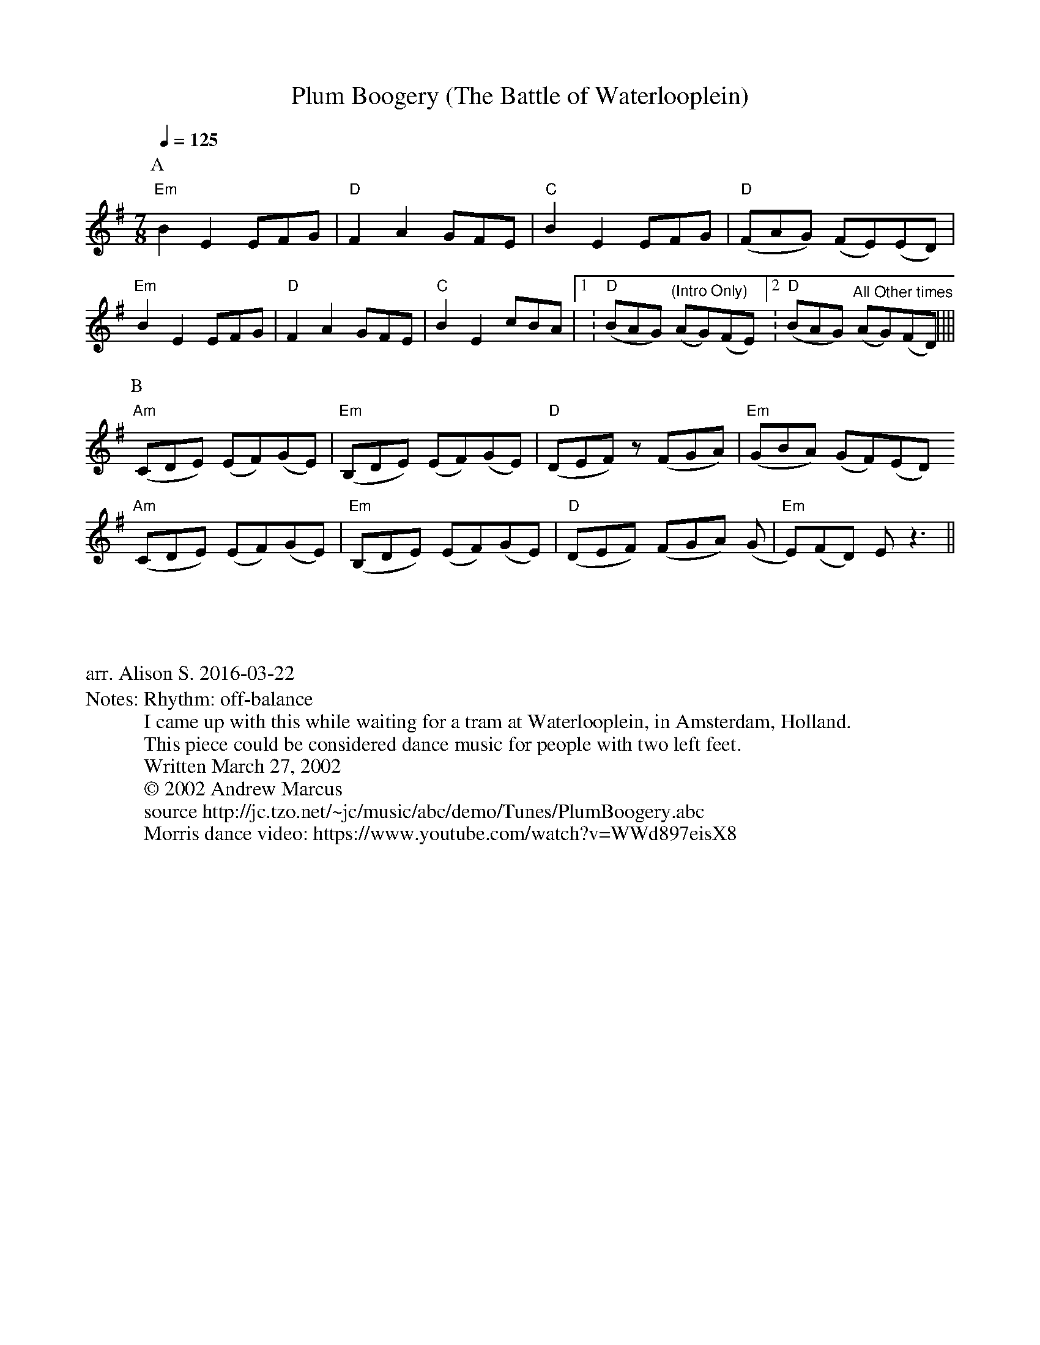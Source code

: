 X:1
T:Plum Boogery (The Battle of Waterlooplein)
%%writefields N               % the N: field is printed out
N: Rhythm: off-balance
N: I came up with this while waiting for a tram at Waterlooplein, in Amsterdam, Holland.
N: This piece could be considered dance music for people with two left feet.
N: Written March 27, 2002
N: © 2002 Andrew Marcus
N: source http://jc.tzo.net/~jc/music/abc/demo/Tunes/PlumBoogery.abc
N: Morris dance video: https://www.youtube.com/watch?v=WWd897eisX8
K:Em
M:4/4
Q:1/4=125
L:1/8
M:7/8
P:A
"Em" B2 E2 EFG | "D" F2 A2 GFE | "C" B2 E2 EFG | "D" (FAG) (FE)(ED) |
"Em" B2 E2 EFG | "D" F2 A2 GFE | "C" B2 E2 cBA |[1: "D" (BAG) "^(Intro Only)" (AG)(FE) [2:"D" (BAG) "^All Other times" (AG)(FD) ||||
P:B
"Am" (CDE) (EF)(GE) | "Em" (B,DE) (EF)(GE) | "D" (DEF) z (FGA) | "Em" (GBA) (GF)(ED)
"Am" (CDE) (EF)(GE) | "Em" (B,DE) (EF)(GE) | "D" (DEF) (FGA) (G | "Em" E)(FD) E z3 ||
%%begintext justify



arr. Alison S. 2016-03-22
%%endtext

